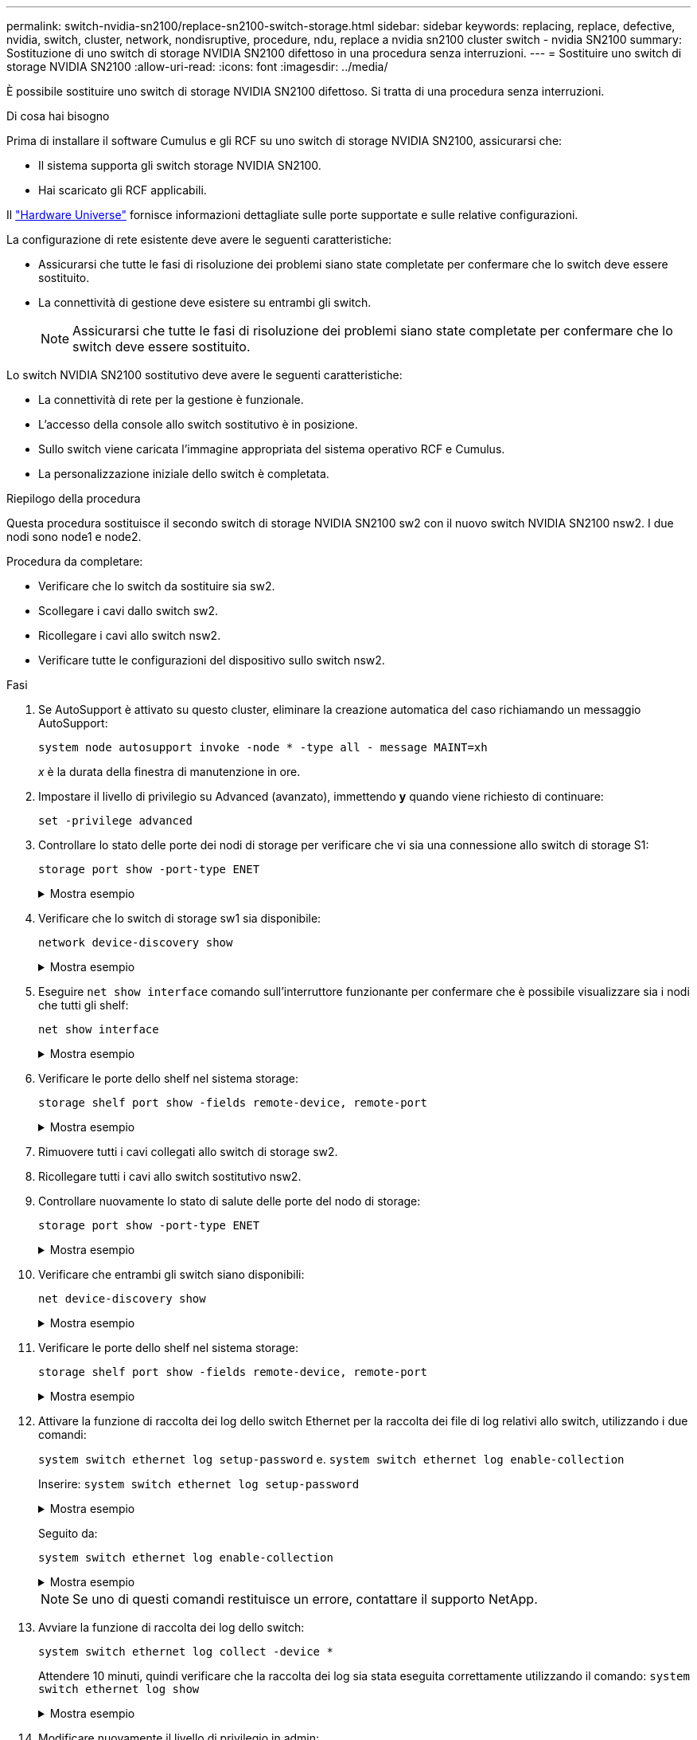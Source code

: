 ---
permalink: switch-nvidia-sn2100/replace-sn2100-switch-storage.html 
sidebar: sidebar 
keywords: replacing, replace, defective, nvidia, switch, cluster, network, nondisruptive, procedure, ndu, replace a nvidia sn2100 cluster switch - nvidia SN2100 
summary: Sostituzione di uno switch di storage NVIDIA SN2100 difettoso in una procedura senza interruzioni. 
---
= Sostituire uno switch di storage NVIDIA SN2100
:allow-uri-read: 
:icons: font
:imagesdir: ../media/


[role="lead"]
È possibile sostituire uno switch di storage NVIDIA SN2100 difettoso. Si tratta di una procedura senza interruzioni.

.Di cosa hai bisogno
Prima di installare il software Cumulus e gli RCF su uno switch di storage NVIDIA SN2100, assicurarsi che:

* Il sistema supporta gli switch storage NVIDIA SN2100.
* Hai scaricato gli RCF applicabili.


Il http://hwu.netapp.com["Hardware Universe"^] fornisce informazioni dettagliate sulle porte supportate e sulle relative configurazioni.

La configurazione di rete esistente deve avere le seguenti caratteristiche:

* Assicurarsi che tutte le fasi di risoluzione dei problemi siano state completate per confermare che lo switch deve essere sostituito.
* La connettività di gestione deve esistere su entrambi gli switch.
+

NOTE: Assicurarsi che tutte le fasi di risoluzione dei problemi siano state completate per confermare che lo switch deve essere sostituito.



Lo switch NVIDIA SN2100 sostitutivo deve avere le seguenti caratteristiche:

* La connettività di rete per la gestione è funzionale.
* L'accesso della console allo switch sostitutivo è in posizione.
* Sullo switch viene caricata l'immagine appropriata del sistema operativo RCF e Cumulus.
* La personalizzazione iniziale dello switch è completata.


.Riepilogo della procedura
Questa procedura sostituisce il secondo switch di storage NVIDIA SN2100 sw2 con il nuovo switch NVIDIA SN2100 nsw2. I due nodi sono node1 e node2.

Procedura da completare:

* Verificare che lo switch da sostituire sia sw2.
* Scollegare i cavi dallo switch sw2.
* Ricollegare i cavi allo switch nsw2.
* Verificare tutte le configurazioni del dispositivo sullo switch nsw2.


.Fasi
. Se AutoSupport è attivato su questo cluster, eliminare la creazione automatica del caso richiamando un messaggio AutoSupport:
+
`system node autosupport invoke -node * -type all - message MAINT=xh`

+
_x_ è la durata della finestra di manutenzione in ore.

. Impostare il livello di privilegio su Advanced (avanzato), immettendo *y* quando viene richiesto di continuare:
+
`set -privilege advanced`

. Controllare lo stato delle porte dei nodi di storage per verificare che vi sia una connessione allo switch di storage S1:
+
`storage port show -port-type ENET`

+
.Mostra esempio
[%collapsible]
====
[listing, subs="+quotes"]
----
cluster1::*> *storage port show -port-type ENET*
                                  Speed                     VLAN
Node           Port Type  Mode    (Gb/s) State    Status      ID
-------------- ---- ----- ------- ------ -------- --------- ----
node1
               e3a  ENET  storage 100    enabled  online      30
               e3b  ENET  storage   0    enabled  offline     30
               e7a  ENET  storage   0    enabled  offline     30
               e7b  ENET  storage 100    enabled  online      30
node2
               e3a  ENET  storage 100    enabled  online      30
               e3b  ENET  storage   0    enabled  offline     30
               e7a  ENET  storage   0    enabled  offline     30
               e7b  ENET  storage 100    enabled  online      30
cluster1::*>
----
====
. Verificare che lo switch di storage sw1 sia disponibile:
+
`network device-discovery show`

+
.Mostra esempio
[%collapsible]
====
[listing, subs="+quotes"]
----
cluster1::*> *network device-discovery show protocol lldp*
Node/      Local Discovered
Protocol   Port	 Device (LLDP: ChassisID)  Interface   Platform
--------   ----  -----------------------   ---------   ---------
node1/lldp
           e3a   sw1 (b8:ce:f6:19:1b:42)   swp3        -
node2/lldp
           e3a   sw1 (b8:ce:f6:19:1b:42)   swp4        -
cluster1::*>
----
====
. Eseguire `net show interface` comando sull'interruttore funzionante per confermare che è possibile visualizzare sia i nodi che tutti gli shelf:
+
`net show interface`

+
.Mostra esempio
[%collapsible]
====
[listing, subs="+quotes"]
----

cumulus@sw1:~$ *net show interface*

State  Name    Spd   MTU    Mode        LLDP                  Summary
-----  ------  ----  -----  ----------  --------------------  --------------------
...
...
UP     swp1    100G  9216   Trunk/L2   node1 (e3a)             Master: bridge(UP)
UP     swp2    100G  9216   Trunk/L2   node2 (e3a)             Master: bridge(UP)
UP     swp3    100G  9216   Trunk/L2   SHFFG1826000112 (e0b)   Master: bridge(UP)
UP     swp4    100G  9216   Trunk/L2   SHFFG1826000112 (e0b)   Master: bridge(UP)
UP     swp5    100G  9216   Trunk/L2   SHFFG1826000102 (e0b)   Master: bridge(UP)
UP     swp6    100G  9216   Trunk/L2   SHFFG1826000102 (e0b)   Master: bridge(UP))
...
...
----
====
. Verificare le porte dello shelf nel sistema storage:
+
`storage shelf port show -fields remote-device, remote-port`

+
.Mostra esempio
[%collapsible]
====
[listing, subs="+quotes"]
----
cluster1::*> *storage shelf port show -fields remote-device, remote-port*
shelf   id  remote-port   remote-device
-----   --  -----------   -------------
3.20    0   swp3          sw1
3.20    1   -             -
3.20    2   swp4          sw1
3.20    3   -             -
3.30    0   swp5          sw1
3.20    1   -             -
3.30    2   swp6          sw1
3.20    3   -             -
cluster1::*>
----
====
. Rimuovere tutti i cavi collegati allo switch di storage sw2.
. Ricollegare tutti i cavi allo switch sostitutivo nsw2.
. Controllare nuovamente lo stato di salute delle porte del nodo di storage:
+
`storage port show -port-type ENET`

+
.Mostra esempio
[%collapsible]
====
[listing, subs="+quotes"]
----
cluster1::*> *storage port show -port-type ENET*
                                    Speed                     VLAN
Node             Port Type  Mode    (Gb/s) State    Status      ID
---------------- ---- ----- ------- ------ -------- --------- ----
node1
                 e3a  ENET  storage 100    enabled  online      30
                 e3b  ENET  storage   0    enabled  offline     30
                 e7a  ENET  storage   0    enabled  offline     30
                 e7b  ENET  storage 100    enabled  online      30
node2
                 e3a  ENET  storage 100    enabled  online      30
                 e3b  ENET  storage   0    enabled  offline     30
                 e7a  ENET  storage   0    enabled  offline     30
                 e7b  ENET  storage 100    enabled  online      30
cluster1::*>
----
====
. Verificare che entrambi gli switch siano disponibili:
+
`net device-discovery show`

+
.Mostra esempio
[%collapsible]
====
[listing, subs="+quotes"]
----
cluster1::*> *network device-discovery show protocol lldp*
Node/     Local Discovered
Protocol  Port  Device (LLDP: ChassisID)  Interface	  Platform
--------  ----  -----------------------   ---------   ---------
node1/lldp
          e3a  sw1 (b8:ce:f6:19:1b:96)    swp1        -
          e7b  nsw2 (b8:ce:f6:19:1a:7e)   swp1        -
node2/lldp
          e3a  sw1 (b8:ce:f6:19:1b:96)    swp2        -
          e7b  nsw2 (b8:ce:f6:19:1a:7e)   swp2        -
cluster1::*>
----
====
. Verificare le porte dello shelf nel sistema storage:
+
`storage shelf port show -fields remote-device, remote-port`

+
.Mostra esempio
[%collapsible]
====
[listing, subs="+quotes"]
----
cluster1::*> *storage shelf port show -fields remote-device, remote-port*
shelf   id    remote-port     remote-device
-----   --    -----------     -------------
3.20    0     swp3            sw1
3.20    1     swp3            nsw2
3.20    2     swp4            sw1
3.20    3     swp4            nsw2
3.30    0     swp5            sw1
3.20    1     swp5            nsw2
3.30    2     swp6            sw1
3.20    3     swp6            nsw2
cluster1::*>
----
====
. Attivare la funzione di raccolta dei log dello switch Ethernet per la raccolta dei file di log relativi allo switch, utilizzando i due comandi:
+
`system switch ethernet log setup-password` e. `system switch ethernet log enable-collection`

+
Inserire: `system switch ethernet log setup-password`

+
.Mostra esempio
[%collapsible]
====
[listing, subs="+quotes"]
----
cluster1::*> *system switch ethernet log setup-password*
Enter the switch name: <return>
The switch name entered is not recognized.
Choose from the following list:
*sw1*
*nsw2*

cluster1::*> *system switch ethernet log setup-password*

Enter the switch name: *sw1*
RSA key fingerprint is e5:8b:c6:dc:e2:18:18:09:36:63:d9:63:dd:03:d9:cc
Do you want to continue? {y|n}::[n] *y*

Enter the password: <enter switch password>
Enter the password again: <enter switch password>

cluster1::*> *system switch ethernet log setup-password*

Enter the switch name: *nsw2*
RSA key fingerprint is 57:49:86:a1:b9:80:6a:61:9a:86:8e:3c:e3:b7:1f:b1
Do you want to continue? {y|n}:: [n] *y*

Enter the password: <enter switch password>
Enter the password again: <enter switch password>
----
====
+
Seguito da:

+
`system switch ethernet log enable-collection`

+
.Mostra esempio
[%collapsible]
====
[listing, subs="+quotes"]
----
cluster1::*> *system  switch ethernet log enable-collection*

Do you want to enable cluster log collection for all nodes in the cluster?
{y|n}: [n] *y*

Enabling cluster switch log collection.

cluster1::*>
----
====
+

NOTE: Se uno di questi comandi restituisce un errore, contattare il supporto NetApp.

. Avviare la funzione di raccolta dei log dello switch:
+
`system switch ethernet log collect -device *`

+
Attendere 10 minuti, quindi verificare che la raccolta dei log sia stata eseguita correttamente utilizzando il comando: `system switch ethernet log show`

+
.Mostra esempio
[%collapsible]
====
[listing, subs="+quotes"]
----
cluster1::*> *system switch ethernet log show*
Log Collection Enabled: true

Index  Switch                       Log Timestamp        Status
------ ---------------------------- -------------------  ---------    
1      sw1 (b8:ce:f6:19:1b:42)      4/29/2022 03:05:25   complete   
2      nsw2 (b8:ce:f6:19:1b:96)     4/29/2022 03:07:42   complete
----
====
. Modificare nuovamente il livello di privilegio in admin:
+
`set -privilege admin`

. Se è stata eliminata la creazione automatica del caso, riattivarla richiamando un messaggio AutoSupport:
+
`system node autosupport invoke -node * -type all -message MAINT=END`


